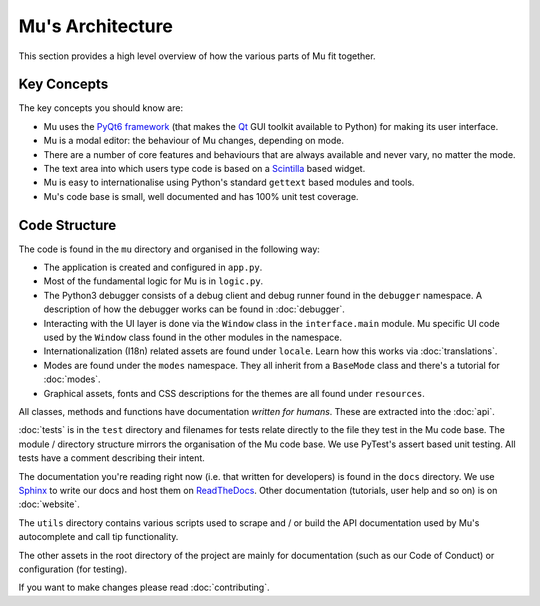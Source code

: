 Mu's Architecture
-----------------

This section provides a high level overview of how the various parts of Mu
fit together.

Key Concepts
============

The key concepts you should know are:

* Mu uses the `PyQt6 framework <https://riverbankcomputing.com/software/pyqt/intro>`_ (that makes the `Qt <https://www.qt.io/>`_ GUI toolkit available to Python) for making its user interface.
* Mu is a modal editor: the behaviour of Mu changes, depending on mode.
* There are a number of core features and behaviours that are always available and never vary, no matter the mode.
* The text area into which users type code is based on a `Scintilla <http://www.scintilla.org/>`_ based widget.
* Mu is easy to internationalise using Python's standard ``gettext`` based modules and tools.
* Mu's code base is small, well documented and has 100% unit test coverage.

Code Structure
==============

The code is found in the ``mu`` directory and organised in the following way:

* The application is created and configured in ``app.py``.
* Most of the fundamental logic for Mu is in ``logic.py``.
* The Python3 debugger consists of a debug client and debug runner found in the ``debugger`` namespace. A description of how the debugger works can be found in :doc:`debugger`.
* Interacting with the UI layer is done via the ``Window`` class in the ``interface.main`` module. Mu specific UI code used by the ``Window`` class found in the other modules in the namespace.
* Internationalization (I18n) related assets are found under ``locale``. Learn how this works via :doc:`translations`.
* Modes are found under the ``modes`` namespace. They all inherit from a ``BaseMode`` class and there's a tutorial for :doc:`modes`. 
* Graphical assets, fonts and CSS descriptions for the themes are all found under ``resources``.

All classes, methods and functions have documentation *written for humans*.
These are extracted into the :doc:`api`.

:doc:`tests` is in the ``test`` directory and filenames for tests relate
directly to the file they test in the Mu code base. The module / directory
structure mirrors the organisation of the Mu code base. We use PyTest's assert
based unit testing. All tests have a comment describing their intent.

The documentation you're reading right now (i.e. that written for developers)
is found in the ``docs`` directory. We use `Sphinx <http://www.sphinx-doc.org/en/stable/>`_
to write our docs and host them on `ReadTheDocs <https://mu.readthedocs.io/en/latest/>`_.
Other documentation (tutorials, user help and so on) is on :doc:`website`.

The ``utils`` directory contains various scripts used to scrape and / or build
the API documentation used by Mu's autocomplete and call tip functionality.

The other assets in the root directory of the project are mainly for
documentation (such as our Code of Conduct) or configuration (for testing).

If you want to make changes please read :doc:`contributing`.
